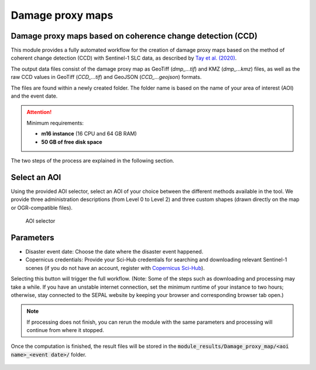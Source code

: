 Damage proxy maps
=================

Damage proxy maps based on coherence change detection (CCD)
-----------------------------------------------------------

This module provides a fully automated workflow for the creation of damage proxy maps based on the method of coherent change detection (CCD) with Sentinel-1 SLC data, as described by `Tay et al. (2020) <https://www.nature.com/articles/s41597-020-0443-5>`_. 

The output data files consist of the damage proxy map as GeoTiff (*dmp_...tif*) and KMZ (*dmp_...kmz*) files, as well as the raw CCD values in GeoTiff (*CCD_...tif*) and GeoJSON (*CCD_...geojson*) formats. 

The files are found within a newly created folder. The folder name is based on the name of your area of interest (AOI) and the event date.

.. attention:: 

    Minimum requirements:

    -   **m16 instance** (16 CPU and 64 GB RAM)
    -   **50 GB of free disk space** 
    
The two steps of the process are explained in the following section.
    
Select an AOI
-------------

Using the provided AOI selector, select an AOI of your choice between the different methods available in the tool. We provide three administration descriptions (from Level 0 to Level 2) and three custom shapes (drawn directly on the map or OGR-compatible files). 

.. figure:: https://raw.githubusercontent.com/sepal-contrib/damage_proxy_maps/main/doc/img/aoi_select.png 
    
    AOI selector
    
Parameters
----------

-   Disaster event date: Choose the date where the disaster event happened.
-   Copernicus credentials: Provide your Sci-Hub credentials for searching and downloading relevant Sentinel-1 scenes (if you do not have an account, register with `Copernicus Sci-Hub <https://scihub.copernicus.eu/>`_).  

Selecting this button will trigger the full workflow. (Note: Some of the steps such as downloading and processing may take a while. If you have an unstable internet connection, set the minimum runtime of your instance to two hours; otherwise, stay connected to the SEPAL website by keeping your browser and corresponding browser tab open.)

.. note::

    If processing does not finish, you can rerun the module with the same parameters and processing will continue from where it stopped.
    
Once the computation is finished, the result files will be stored in the :code:`module_results/Damage_proxy_map/<aoi name>_<event date>/` folder. 

.. figure:: https://raw.githubusercontent.com/sepal-contrib/damage_proxy_maps/main/doc/img/complete.png 

.. custom-edit:: https://raw.githubusercontent.com/sepal-contrib/damage_proxy_maps/release/doc/en.rst

.. custom-edit:: https://raw.githubusercontent.com/sepal-contrib/damage_proxy_maps/release/doc/en.rst
